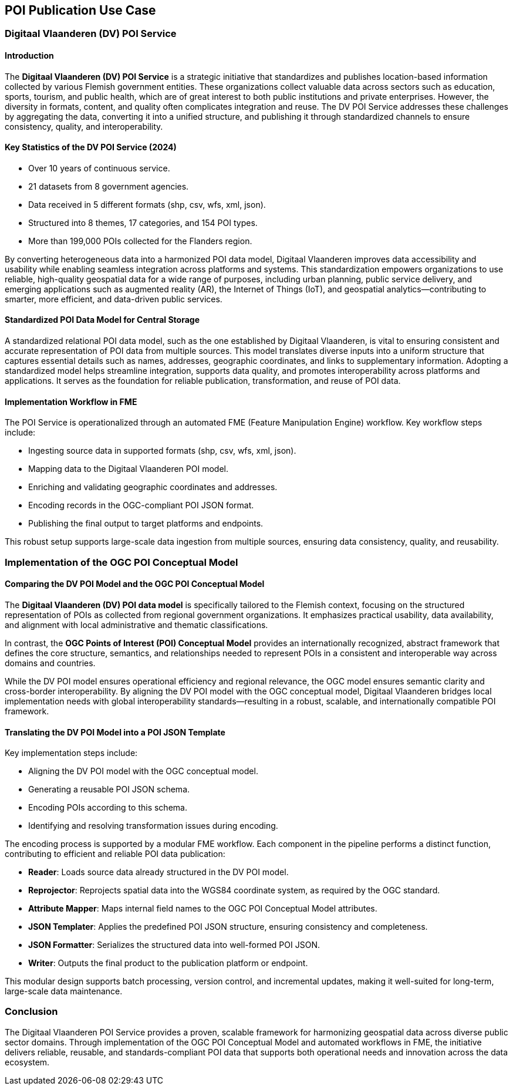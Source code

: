 [[poi_publication_use_case_section]]

== POI Publication Use Case

=== Digitaal Vlaanderen (DV) POI Service

==== Introduction

The **Digitaal Vlaanderen (DV) POI Service** is a strategic initiative that standardizes and publishes location-based information collected by various Flemish government entities. These organizations collect valuable data across sectors such as education, sports, tourism, and public health, which are of great interest to both public institutions and private enterprises. However, the diversity in formats, content, and quality often complicates integration and reuse. The DV POI Service addresses these challenges by aggregating the data, converting it into a unified structure, and publishing it through standardized channels to ensure consistency, quality, and interoperability.

==== Key Statistics of the DV POI Service (2024)

- Over 10 years of continuous service.
- 21 datasets from 8 government agencies.
- Data received in 5 different formats (shp, csv, wfs, xml, json).
- Structured into 8 themes, 17 categories, and 154 POI types.
- More than 199,000 POIs collected for the Flanders region.

By converting heterogeneous data into a harmonized POI data model, Digitaal Vlaanderen improves data accessibility and usability while enabling seamless integration across platforms and systems. This standardization empowers organizations to use reliable, high-quality geospatial data for a wide range of purposes, including urban planning, public service delivery, and emerging applications such as augmented reality (AR), the Internet of Things (IoT), and geospatial analytics—contributing to smarter, more efficient, and data-driven public services.

==== Standardized POI Data Model for Central Storage

A standardized relational POI data model, such as the one established by Digitaal Vlaanderen, is vital to ensuring consistent and accurate representation of POI data from multiple sources. This model translates diverse inputs into a uniform structure that captures essential details such as names, addresses, geographic coordinates, and links to supplementary information. Adopting a standardized model helps streamline integration, supports data quality, and promotes interoperability across platforms and applications. It serves as the foundation for reliable publication, transformation, and reuse of POI data.

==== Implementation Workflow in FME

The POI Service is operationalized through an automated FME (Feature Manipulation Engine) workflow. Key workflow steps include:

- Ingesting source data in supported formats (shp, csv, wfs, xml, json).
- Mapping data to the Digitaal Vlaanderen POI model.
- Enriching and validating geographic coordinates and addresses.
- Encoding records in the OGC-compliant POI JSON format.
- Publishing the final output to target platforms and endpoints.

This robust setup supports large-scale data ingestion from multiple sources, ensuring data consistency, quality, and reusability.

=== Implementation of the OGC POI Conceptual Model

==== Comparing the DV POI Model and the OGC POI Conceptual Model

The **Digitaal Vlaanderen (DV) POI data model** is specifically tailored to the Flemish context, focusing on the structured representation of POIs as collected from regional government organizations. It emphasizes practical usability, data availability, and alignment with local administrative and thematic classifications.

In contrast, the **OGC Points of Interest (POI) Conceptual Model** provides an internationally recognized, abstract framework that defines the core structure, semantics, and relationships needed to represent POIs in a consistent and interoperable way across domains and countries.

While the DV POI model ensures operational efficiency and regional relevance, the OGC model ensures semantic clarity and cross-border interoperability. By aligning the DV POI model with the OGC conceptual model, Digitaal Vlaanderen bridges local implementation needs with global interoperability standards—resulting in a robust, scalable, and internationally compatible POI framework.

==== Translating the DV POI Model into a POI JSON Template

Key implementation steps include:

- Aligning the DV POI model with the OGC conceptual model.
- Generating a reusable POI JSON schema.
- Encoding POIs according to this schema.
- Identifying and resolving transformation issues during encoding.

The encoding process is supported by a modular FME workflow. Each component in the pipeline performs a distinct function, contributing to efficient and reliable POI data publication:

- **Reader**: Loads source data already structured in the DV POI model.
- **Reprojector**: Reprojects spatial data into the WGS84 coordinate system, as required by the OGC standard.
- **Attribute Mapper**: Maps internal field names to the OGC POI Conceptual Model attributes.
- **JSON Templater**: Applies the predefined POI JSON structure, ensuring consistency and completeness.
- **JSON Formatter**: Serializes the structured data into well-formed POI JSON.
- **Writer**: Outputs the final product to the publication platform or endpoint.

This modular design supports batch processing, version control, and incremental updates, making it well-suited for long-term, large-scale data maintenance.

=== Conclusion

The Digitaal Vlaanderen POI Service provides a proven, scalable framework for harmonizing geospatial data across diverse public sector domains. Through implementation of the OGC POI Conceptual Model and automated workflows in FME, the initiative delivers reliable, reusable, and standards-compliant POI data that supports both operational needs and innovation across the data ecosystem.
